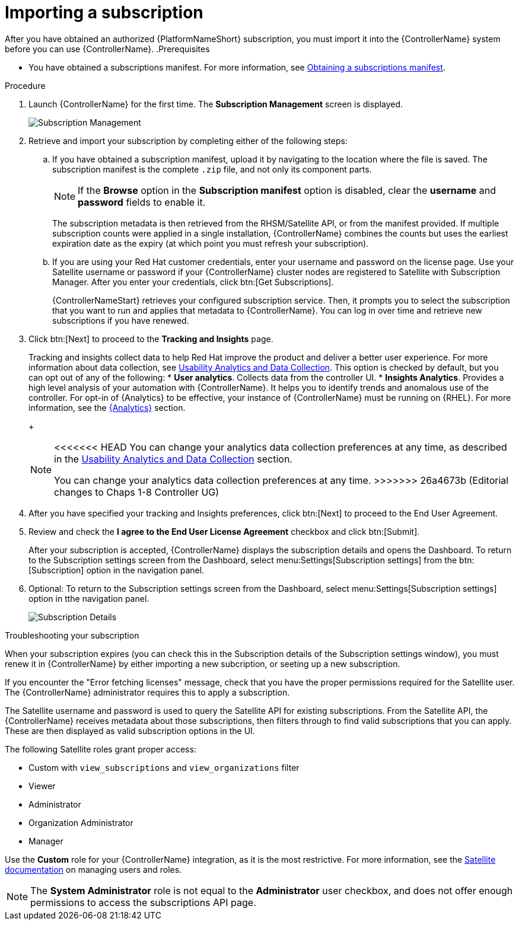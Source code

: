 [id="controller-importing-subscriptions"]

= Importing a subscription

After you have obtained an authorized {PlatformNameShort} subscription, you must import it into the {ControllerName} system before you can use {ControllerName}.
.Prerequisites

* You have obtained a subscriptions manifest. 
For more information, see xref:proc-controller-obtaining-subscriptions-manifest[Obtaining a subscriptions manifest].

.Procedure

. Launch {ControllerName} for the first time. 
The *Subscription Management* screen is displayed.
+
image::controller-gs-subscription-management.png[Subscription Management]
+
. Retrieve and import your subscription by completing either of the following steps:
.. If you have obtained a subscription manifest, upload it by navigating to the location where the file is saved.
The subscription manifest is the complete `.zip` file, and not only its component parts.
+
[NOTE]
====
If the *Browse* option in the *Subscription manifest* option is disabled, clear the *username* and *password* fields to enable it.
====
+
The subscription metadata is then retrieved from the RHSM/Satellite API, or from the manifest provided. 
If multiple subscription counts were applied in a single installation, {ControllerName} combines the counts but uses the earliest expiration date as the expiry (at which point you must refresh your subscription).
.. If you are using your Red Hat customer credentials, enter your username and password on the license page. 
Use your Satellite username or password if your {ControllerName} cluster nodes are registered to Satellite with Subscription Manager. 
After you enter your credentials, click btn:[Get Subscriptions].
+
{ControllerNameStart} retrieves your configured subscription service. 
Then, it prompts you to select the subscription that you want to run and applies that metadata to {ControllerName}. 
You can log in over time and retrieve new subscriptions if you have renewed.
+
. Click btn:[Next] to proceed to the *Tracking and Insights* page. 
+
Tracking and insights collect data to help Red Hat improve the product and deliver a better user experience. 
For more information about data collection, see link:{BaseURL}/red_hat_ansible_automation_platform/2.4/html-single/automation_controller_administration_guide/index#controller-usability-analytics-data-collection[Usability Analytics and Data Collection]. 
This option is checked by default, but you can opt out of any of the following:
* *User analytics*. Collects data from the controller UI.
* *Insights Analytics*. Provides a high level analysis of your automation with {ControllerName}. 
It helps you to identify trends and anomalous use of the controller. 
For opt-in of {Analytics} to be effective, your instance of {ControllerName} must be running on {RHEL}. 
For more information, see the link:{BaseURL}/red_hat_ansible_automation_platform/2.4/html-single/automation_controller_administration_guide/index#ref-controller-automation-analytics[{Analytics}] section.
+
[NOTE]
====
<<<<<<< HEAD
You can change your analytics data collection preferences at any time, as described in the link:{BaseURL}/red_hat_ansible_automation_platform/2.4/html-single/automation_controller_administration_guide/index#controller-usability-analytics-data-collection[Usability Analytics and Data Collection] section.
=======
You can change your analytics data collection preferences at any time.
>>>>>>> 26a4673b (Editorial changes to Chaps 1-8 Controller UG)
====
+
. After you have specified your tracking and Insights preferences, click btn:[Next] to proceed to the End User Agreement.
. Review and check the *I agree to the End User License Agreement* checkbox and click btn:[Submit].
+
After your subscription is accepted, {ControllerName} displays the subscription details and opens the Dashboard. 
To return to the Subscription settings screen from the Dashboard, select menu:Settings[Subscription settings] from the btn:[Subscription] option in the navigation panel.

. Optional: To return to the Subscription settings screen from the Dashboard, select menu:Settings[Subscription settings] option in tthe navigation panel.
+
image::controller-gs-licenseaccepted.png[Subscription Details]

.Troubleshooting your subscription

When your subscription expires (you can check this in the Subscription details of the Subscription settings window), you must renew it in {ControllerName} by either importing a new subcription, or seeting up a new subscription.

If you encounter the "Error fetching licenses" message, check that you have the proper permissions required for the Satellite user. 
The {ControllerName} administrator requires this to apply a subscription.

The Satellite username and password is used to query the Satellite API for existing subscriptions. 
From the Satellite API, the {ControllerName} receives metadata about those subscriptions, then filters through to find valid subscriptions that you can apply. 
These are then displayed as valid subscription options in the UI.

The following Satellite roles grant proper access:

* Custom with `view_subscriptions` and `view_organizations` filter
* Viewer
* Administrator
* Organization Administrator
* Manager

Use the *Custom* role for your {ControllerName} integration, as it is the most restrictive. 
For more information, see the link:{BaseURL}/red_hat_satellite/6.13/html/administering_red_hat_satellite/managing_users_and_roles_admin#Creating_and_Managing_Roles_admin[Satellite documentation] on managing users and roles.

[NOTE]
====
The *System Administrator* role is not equal to the *Administrator* user checkbox, and does not offer enough permissions to access the subscriptions API page.
====